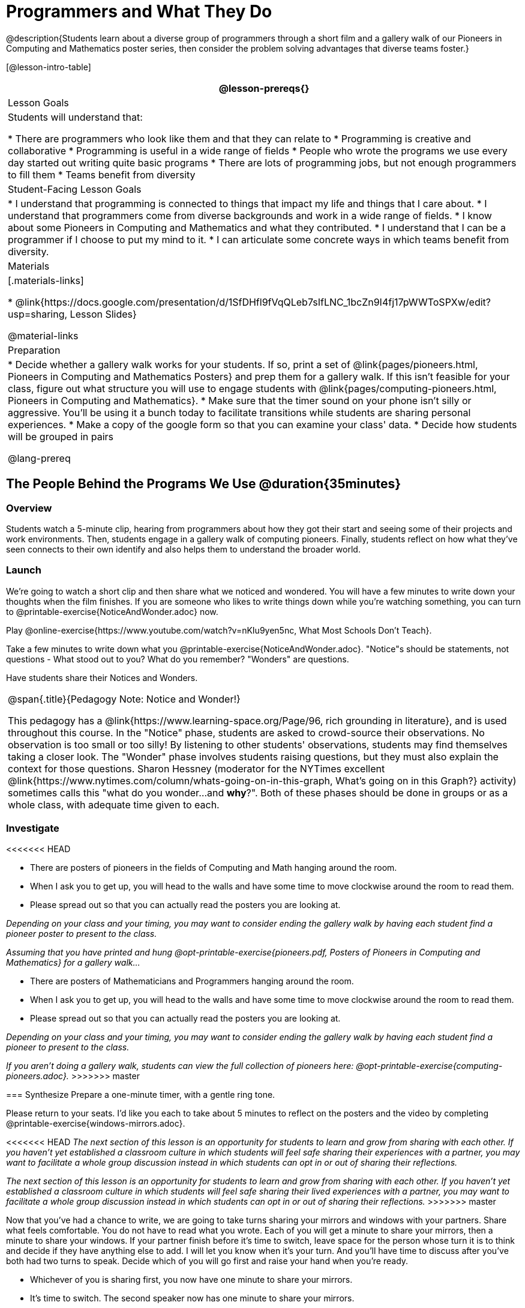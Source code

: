 = Programmers and What They Do

@description{Students learn about a diverse group of programmers through a short film and a gallery walk of our Pioneers in Computing and Mathematics poster series, then consider the problem solving advantages that diverse teams foster.}

[@lesson-intro-table]
|===
@lesson-prereqs{}

| Lesson Goals
| Students will understand that:

* There are programmers who look like them and that they can relate to
* Programming is creative and collaborative
* Programming is useful in a wide range of fields
* People who wrote the programs we use every day started out writing quite basic programs
* There are lots of programming jobs, but not enough programmers to fill them
* Teams benefit from diversity

| Student-Facing Lesson Goals
|
* I understand that programming is connected to things that impact my life and things that I care about.
* I understand that programmers come from diverse backgrounds and work in a wide range of fields.
* I know about some Pioneers in Computing and Mathematics and what they contributed.
* I understand that I can be a programmer if I choose to put my mind to it.
* I can articulate some concrete ways in which teams benefit from diversity.

| Materials
|[.materials-links]

* @link{https://docs.google.com/presentation/d/1SfDHfl9fVqQLeb7sIfLNC_1bcZn9I4fj17pWWToSPXw/edit?usp=sharing, Lesson Slides}

@material-links

| Preparation
|
* Decide whether a gallery walk works for your students. If so, print a set of @link{pages/pioneers.html, Pioneers in Computing and Mathematics Posters} and prep them for a gallery walk. If this isn't feasible for your class, figure out what structure you will use to engage students with @link{pages/computing-pioneers.html, Pioneers in Computing and Mathematics}.
* Make sure that the timer sound on your phone isn't silly or aggressive. You'll be using it a bunch today to facilitate transitions while students are sharing personal experiences.
* Make a copy of the google form so that you can examine your class' data.
* Decide how students will be grouped in pairs

@lang-prereq

|===

== The People Behind the Programs We Use @duration{35minutes}

=== Overview
Students watch a 5-minute clip, hearing from programmers about how they got their start and seeing some of their projects and work environments. Then, students engage in a gallery walk of computing pioneers. Finally, students reflect on how what they've seen connects to their own identify and also helps them to understand the broader world.

=== Launch
[.lesson-instruction]
We're going to watch a short clip and then share what we noticed and wondered. You will have a few minutes to write down your thoughts when the film finishes. If you are someone who likes to write things down while you're watching something, you can turn to @printable-exercise{NoticeAndWonder.adoc} now.

Play @online-exercise{https://www.youtube.com/watch?v=nKIu9yen5nc, What Most Schools Don't Teach}.

[.lesson-instruction]
Take a few minutes to write down what you @printable-exercise{NoticeAndWonder.adoc}. "Notice"s should be statements, not questions - What stood out to you? What do you remember? "Wonders" are questions.

Have students share their Notices and Wonders.

[.strategy-box, cols="1", grid="none", stripes="none"]
|===
|
@span{.title}{Pedagogy Note: Notice and Wonder!}

This pedagogy has a @link{https://www.learning-space.org/Page/96, rich grounding in literature}, and is used throughout this course. In the "Notice" phase, students are asked to crowd-source their observations. No observation is too small or too silly! By listening to other students' observations, students may find themselves taking a closer look. The "Wonder" phase involves students raising questions, but they must also explain the context for those questions. Sharon Hessney (moderator for the NYTimes excellent @link{https://www.nytimes.com/column/whats-going-on-in-this-graph, What's going on in this Graph?} activity) sometimes calls this "what do you wonder...and *why*?". Both of these phases should be done in groups or as a whole class, with adequate time given to each.
|===

=== Investigate
<<<<<<< HEAD
[.lesson-instruction]
* There are posters of pioneers in the fields of Computing and Math hanging around the room.
* When I ask you to get up, you will head to the walls and have some time to move clockwise around the room to read them.
* Please spread out so that you can actually read the posters you are looking at.

_Depending on your class and your timing, you may want to consider ending the gallery walk by having each student find a pioneer poster to present to the class._
=======
_Assuming that you have printed and hung @opt-printable-exercise{pioneers.pdf, Posters of Pioneers in Computing and Mathematics} for a gallery walk..._
[.lesson-instruction]
* There are posters of Mathematicians and Programmers hanging around the room.
* When I ask you to get up, you will head to the walls and have some time to move clockwise around the room to read them.
* Please spread out so that you can actually read the posters you are looking at.

_Depending on your class and your timing, you may want to consider ending the gallery walk by having each student find a pioneer to present to the class._

_If you aren't doing a gallery walk, students can view the full collection of pioneers here: @opt-printable-exercise{computing-pioneers.adoc}._
>>>>>>> master

=== Synthesize
Prepare a one-minute timer, with a gentle ring tone.

[.lesson-instruction]
Please return to your seats. I'd like you each to take about 5 minutes to reflect on the posters and the video by completing @printable-exercise{windows-mirrors.adoc}.

<<<<<<< HEAD
_The next section of this lesson is an opportunity for students to learn and grow from sharing with each other. If you haven't yet established a classroom culture in which students will feel safe sharing their experiences with a partner, you may want to facilitate a whole group discussion instead in which students can opt in or out of sharing their reflections._
=======
_The next section of this lesson is an opportunity for students to learn and grow from sharing with each other. If you haven't yet established a classroom culture in which students will feel safe sharing their lived experiences with a partner, you may want to facilitate a whole group discussion instead in which students can opt in or out of sharing their reflections._
>>>>>>> master

[.lesson-instruction]
--
Now that you've had a chance to write, we are going to take turns sharing your mirrors and windows with your partners. Share what feels comfortable. You do not have to read what you wrote. Each of you will get a minute to share your mirrors, then a minute to share your windows. If your partner finish before it's time to switch, leave space for the person whose turn it is to think and decide if they have anything else to add. I will let you know when it's your turn. And you'll have time to discuss after you've both had two turns to speak. Decide which of you will go first and raise your hand when you're ready.

* Whichever of you is sharing first, you now have one minute to share your mirrors.
* It's time to switch. The second speaker now has one minute to share your mirrors.
* It's time to switch. The first speaker now has one minute to share your windows.
* It's time to switch. The second partner now has one minute to share your windows.
* Thank you for taking turns listening. You now have 3 minutes to discuss and ask each other followup questions.
--

[.strategy-box, cols="1", grid="none", stripes="none"]
|===
|
@span{.title}{Pedagogy Note: Windows and Mirrors!}

@link{https://nationalseedproject.org/itemid-fix/entry/curriculum-as-window-and-mirror?highlight=WyJ3aW5kb3dzIiwibWlycm9ycyJd, Curriculum as Window and Mirror} was first published by Emily Style, founding co-director of @link{https://nationalseedproject.org/, the National SEED Project (Seeking Educational Equity and Diversity)} in 1988 and remains a key piece that informs the work of SEED leaders to create reflective and inclusive classrooms and communities. This lesson only begins to tap into the power of the practice.
|===

== Advantages of Diverse Teams in Tech @duration{20minutes}

=== Overview

Students will complete a 30-second survey about how ketchup is used in their home, read a short article about diversity in tech, that uses ketchup placement in the kitchen as a metaphor for describing the advantages of diversity on a team when it comes to problem solving, reflect on the article, and then Notice & Wonder about the results of the class' ketchup survey.

=== Launch
*Be sure to copy the form below before sharing it, so that you can look at your data as a class!*
Have students complete this @online-exercise{https://docs.google.com/forms/d/16tCvWZmTvHrztrVvQeInusQovwoK61WLsg3OTV0VIwg/copy, Ketchup use google form}.

=== Investigate

Have students read @link{https://www.latimes.com/business/technology/la-diversity-right-thing-snap-story.html, LA Times Perspective: A solution to tech’s lingering diversity problem? Try thinking about ketchup} as a class or independently and then complete @printable-exercise{advantages-of-diverse-teams.adoc}.

=== Synthesize

- Facilitate a conversation with your students about the article. _You may or may not choose to use the questions they just answered as your framing.
- Display the results of the google form (as pie charts) and facilitate a discussion. _What do you Notice? What do you Wonder?_
